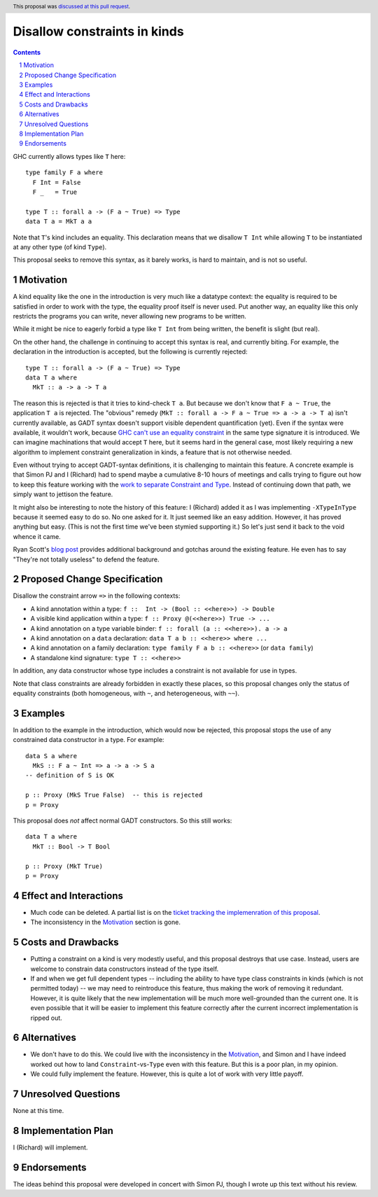 Disallow constraints in kinds
=============================

.. author:: Richard Eisenberg and Simon Peyton Jones
.. date-accepted:: 2022-11-25
.. ticket-url::
.. implemented::
.. highlight:: haskell
.. header:: This proposal was `discussed at this pull request <https://github.com/ghc-proposals/ghc-proposals/pull/547>`_.
.. sectnum::
.. contents::

GHC currently allows types like ``T`` here::

  type family F a where
    F Int = False
    F _   = True

  type T :: forall a -> (F a ~ True) => Type
  data T a = MkT a a

Note that ``T``\'s kind includes an equality. This declaration means that we
disallow ``T Int`` while allowing ``T`` to be instantiated at any other type
(of kind ``Type``).

This proposal seeks to remove this syntax, as it barely works, is hard to maintain,
and is not so useful.

Motivation
----------

A kind equality like the one in the introduction is very much like a datatype
context: the equality is required to be satisfied in order to work with the type,
the equality proof itself is never used. Put another way, an equality like this
only restricts the programs you can write, never allowing new programs to be
written.

While it might be nice to eagerly forbid a type like ``T Int`` from being written,
the benefit is slight (but real).

On the other hand, the challenge in continuing to accept this syntax is real,
and currently biting. For example, the declaration in the introduction is accepted,
but the following is currently rejected::

  type T :: forall a -> (F a ~ True) => Type
  data T a where
    MkT :: a -> a -> T a

The reason this is rejected is that it tries to kind-check ``T a``. But because we
don't know that ``F a ~ True``, the application ``T a`` is rejected. The "obvious"
remedy (``MkT :: forall a -> F a ~ True => a -> a -> T a``) isn't currently available,
as GADT syntax doesn't support visible dependent quantification (yet). Even if the
syntax were available, it wouldn't work, because `GHC can't use an equality constraint <https://gitlab.haskell.org/ghc/ghc/-/issues/15710>`_
in the same type signature it is introduced. We can imagine machinations that would
accept ``T`` here, but it seems hard in the general case, most likely requiring a new
algorithm to implement constraint generalization in kinds, a feature that is not otherwise
needed.

Even without trying to accept GADT-syntax definitions, it is challenging to
maintain this feature. A concrete example is that Simon PJ and I (Richard)
had to spend maybe a cumulative 8-10 hours of meetings and calls trying to
figure out how to keep this feature working with the `work to separate
Constraint and Type <https://gitlab.haskell.org/ghc/ghc/-/merge_requests/8750>`_.
Instead of continuing down that path, we simply want to jettison the
feature.

It might also be interesting to note the history of this feature: I (Richard)
added it as I was implementing ``-XTypeInType`` because it seemed easy to do
so. No one asked for it. It just seemed like an easy addition. However, it has
proved anything but easy. (This is not the first time we've been stymied supporting it.)
So let's just send it back to the void whence it came.

Ryan Scott's `blog post <https://ryanglscott.github.io/2021/08/01/equality-constraints-in-kinds/>`_
provides additional background and gotchas around the existing feature. He even has to
say "They're not totally useless" to defend the feature.

Proposed Change Specification
-----------------------------

Disallow the constraint arrow ``=>`` in the following contexts:

* A kind annotation within a type: ``f ::  Int -> (Bool :: <<here>>) -> Double``
* A visible kind application within a type: ``f :: Proxy @(<<here>>) True -> ...``
* A kind annotation on a type variable binder: ``f :: forall (a :: <<here>>). a -> a``
* A kind annotation on a ``data`` declaration: ``data T a b :: <<here>> where ...``
* A kind annotation on a family declaration: ``type family F a b :: <<here>>`` (or ``data family``)
* A standalone kind signature: ``type T :: <<here>>``

In addition, any data constructor whose type includes a constraint is
not available for use in types.

Note that class constraints are already forbidden in exactly these places,
so this proposal changes only the status of equality constraints (both
homogeneous, with ``~``, and heterogeneous, with ``~~``).

Examples
--------
In addition to the example in the introduction, which would now be rejected,
this proposal stops the use of any constrained data constructor in a type.
For example::

  data S a where
    MkS :: F a ~ Int => a -> a -> S a
  -- definition of S is OK

  p :: Proxy (MkS True False)  -- this is rejected
  p = Proxy

This proposal does *not* affect normal GADT constructors. So this still works::

  data T a where
    MkT :: Bool -> T Bool

  p :: Proxy (MkT True)
  p = Proxy

Effect and Interactions
-----------------------

* Much code can be deleted. A partial list is on the `ticket tracking the implemenration of this proposal <https://gitlab.haskell.org/ghc/ghc/-/issues/22298#checklist-of-things-to-remove>`_.

* The inconsistency in the Motivation_ section is gone.

Costs and Drawbacks
-------------------

* Putting a constraint on a kind is very modestly useful, and this proposal destroys that use case. Instead, users are welcome to constrain data constructors instead of the type itself.

* If and when we get full dependent types -- including the ability to have type class constraints in kinds (which is not permitted today) -- we may need to reintroduce
  this feature, thus making the work of removing it redundant. However, it is quite likely that the new implementation will be much more well-grounded than the
  current one. It is even possible that it will be easier to implement this feature correctly after the current incorrect implementation is ripped out.

Alternatives
------------

* We don't have to do this. We could live with the inconsistency in the Motivation_, and
  Simon and I have indeed worked out how to land ``Constraint``\ -vs-\ ``Type`` even with
  this feature. But this is a poor plan, in my opinion.

* We could fully implement the feature. However, this is quite a lot of work with very
  little payoff.

Unresolved Questions
--------------------
None at this time.

Implementation Plan
-------------------
I (Richard) will implement.

Endorsements
-------------
The ideas behind this proposal were developed in concert with Simon PJ, though
I wrote up this text without his review.

